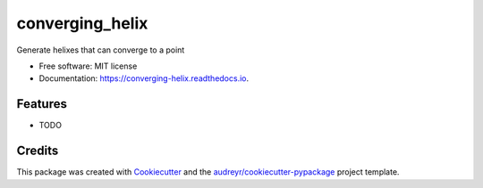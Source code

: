 ================
converging_helix
================


.. image:: https://img.shields.io/pypi/v/converging_helix.svg
        :target: https://pypi.python.org/pypi/converging_helix

.. image:: https://img.shields.io/travis/winksaville/converging_helix.svg
        :target: https://travis-ci.com/winksaville/converging_helix

.. image:: https://readthedocs.org/projects/converging-helix/badge/?version=latest
        :target: https://converging-helix.readthedocs.io/en/latest/?badge=latest
        :alt: Documentation Status




Generate helixes that can converge to a point


* Free software: MIT license
* Documentation: https://converging-helix.readthedocs.io.


Features
--------

* TODO

Credits
-------

This package was created with Cookiecutter_ and the `audreyr/cookiecutter-pypackage`_ project template.

.. _Cookiecutter: https://github.com/audreyr/cookiecutter
.. _`audreyr/cookiecutter-pypackage`: https://github.com/audreyr/cookiecutter-pypackage
